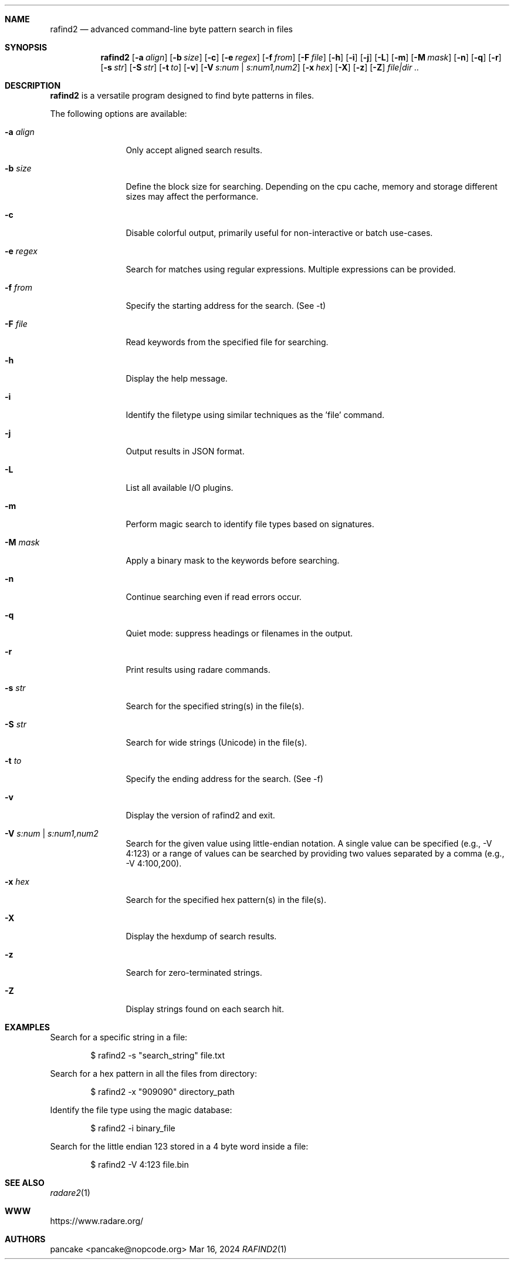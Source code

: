 .Dd Mar 16, 2024
.Dt RAFIND2 1
.Sh NAME
.Nm rafind2
.Nd advanced command-line byte pattern search in files
.Sh SYNOPSIS
.Nm rafind2
.Op Fl a Ar align
.Op Fl b Ar size
.Op Fl c
.Op Fl e Ar regex
.Op Fl f Ar from
.Op Fl F Ar file
.Op Fl h
.Op Fl i
.Op Fl j
.Op Fl L
.Op Fl m
.Op Fl M Ar mask
.Op Fl n
.Op Fl q
.Op Fl r
.Op Fl s Ar str
.Op Fl S Ar str
.Op Fl t Ar to
.Op Fl v
.Op Fl V Ar s:num | s:num1,num2
.Op Fl x Ar hex
.Op Fl X
.Op Fl z
.Op Fl Z
.Ar file|dir ..
.Sh DESCRIPTION
.Nm rafind2
is a versatile program designed to find byte patterns in files.
.Pp
The following options are available:
.Bl -tag -width Fl
.It Fl a Ar align
Only accept aligned search results.
.It Fl b Ar size
Define the block size for searching. Depending on the cpu cache, memory and storage different sizes may affect the performance.
.It Fl c
Disable colorful output, primarily useful for non-interactive or batch use-cases.
.It Fl e Ar regex
Search for matches using regular expressions. Multiple expressions can be provided.
.It Fl f Ar from
Specify the starting address for the search. (See -t)
.It Fl F Ar file
Read keywords from the specified file for searching.
.It Fl h
Display the help message.
.It Fl i
Identify the filetype using similar techniques as the 'file' command.
.It Fl j
Output results in JSON format.
.It Fl L
List all available I/O plugins.
.It Fl m
Perform magic search to identify file types based on signatures.
.It Fl M Ar mask
Apply a binary mask to the keywords before searching.
.It Fl n
Continue searching even if read errors occur.
.It Fl q
Quiet mode: suppress headings or filenames in the output.
.It Fl r
Print results using radare commands.
.It Fl s Ar str
Search for the specified string(s) in the file(s).
.It Fl S Ar str
Search for wide strings (Unicode) in the file(s).
.It Fl t Ar to
Specify the ending address for the search. (See -f)
.It Fl v
Display the version of rafind2 and exit.
.It Fl V Ar s:num | s:num1,num2
Search for the given value using little-endian notation. A single value can be specified (e.g., -V 4:123) or a range of values can be searched by providing two values separated by a comma (e.g., -V 4:100,200).
.It Fl x Ar hex
Search for the specified hex pattern(s) in the file(s).
.It Fl X
Display the hexdump of search results.
.It Fl z
Search for zero-terminated strings.
.It Fl Z
Display strings found on each search hit.
.El
.Sh EXAMPLES
.Pp
Search for a specific string in a file:
.Bd -literal -offset indent
$ rafind2 -s "search_string" file.txt
.Ed
.Pp
Search for a hex pattern in all the files from directory:
.Bd -literal -offset indent
$ rafind2 -x "909090" directory_path
.Ed
.Pp
Identify the file type using the magic database:
.Bd -literal -offset indent
$ rafind2 -i binary_file
.Ed
.Pp
Search for the little endian 123 stored in a 4 byte word inside a file:
.Bd -literal -offset indent
$ rafind2 -V 4:123 file.bin
.Ed
.Sh SEE ALSO
.Pp
.Xr radare2 1
.Sh WWW
.Pp
https://www.radare.org/
.Sh AUTHORS
.Pp
pancake <pancake@nopcode.org>

